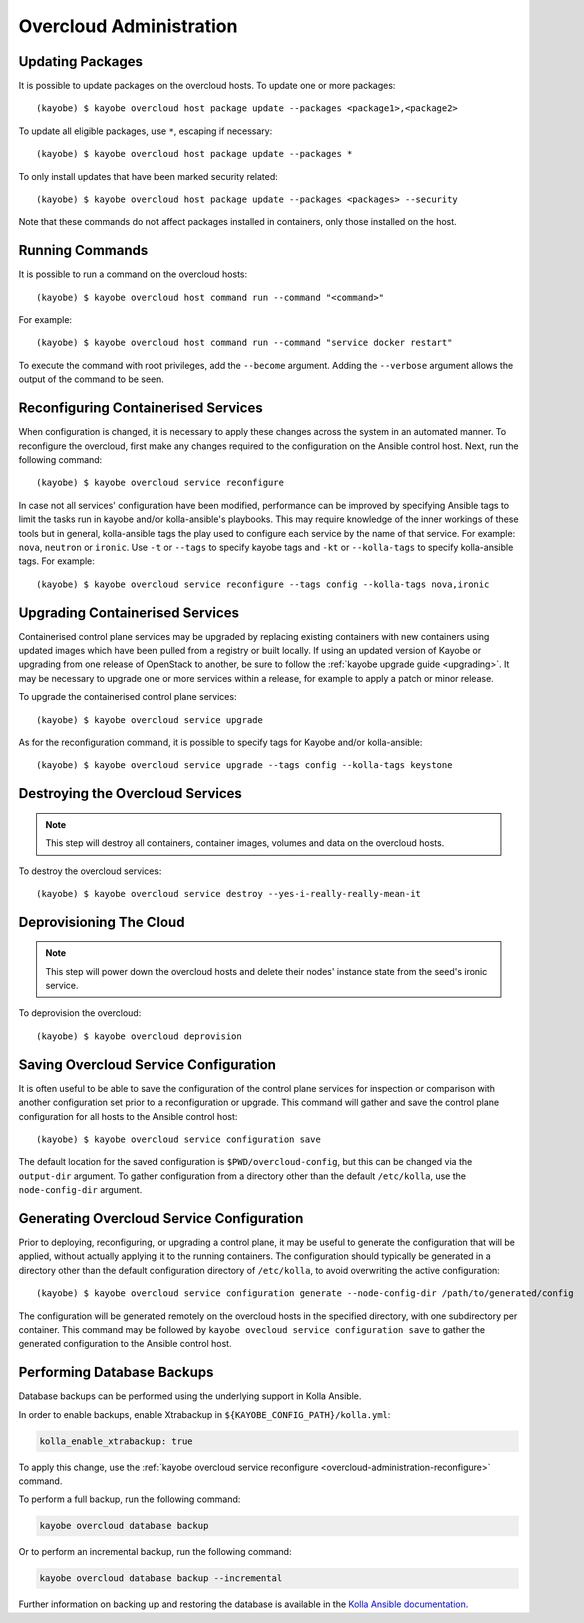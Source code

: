 ========================
Overcloud Administration
========================

Updating Packages
=================

It is possible to update packages on the overcloud hosts. To update one or more
packages::

    (kayobe) $ kayobe overcloud host package update --packages <package1>,<package2>

To update all eligible packages, use ``*``, escaping if necessary::

    (kayobe) $ kayobe overcloud host package update --packages *

To only install updates that have been marked security related::

    (kayobe) $ kayobe overcloud host package update --packages <packages> --security

Note that these commands do not affect packages installed in containers, only
those installed on the host.

Running Commands
================

It is possible to run a command on the overcloud hosts::

    (kayobe) $ kayobe overcloud host command run --command "<command>"

For example::

    (kayobe) $ kayobe overcloud host command run --command "service docker restart"

To execute the command with root privileges, add the ``--become`` argument.
Adding the ``--verbose`` argument allows the output of the command to be seen.

.. _overcloud-administration-reconfigure:

Reconfiguring Containerised Services
====================================

When configuration is changed, it is necessary to apply these changes across
the system in an automated manner.  To reconfigure the overcloud, first make
any changes required to the configuration on the Ansible control host.  Next,
run the following command::

    (kayobe) $ kayobe overcloud service reconfigure

In case not all services' configuration have been modified, performance can be
improved by specifying Ansible tags to limit the tasks run in kayobe and/or
kolla-ansible's playbooks.  This may require knowledge of the inner workings of
these tools but in general, kolla-ansible tags the play used to configure each
service by the name of that service.  For example: ``nova``, ``neutron`` or
``ironic``.  Use ``-t`` or ``--tags`` to specify kayobe tags and ``-kt`` or
``--kolla-tags`` to specify kolla-ansible tags.  For example::

    (kayobe) $ kayobe overcloud service reconfigure --tags config --kolla-tags nova,ironic

Upgrading Containerised Services
================================

Containerised control plane services may be upgraded by replacing existing
containers with new containers using updated images which have been pulled from
a registry or built locally.  If using an updated version of Kayobe or
upgrading from one release of OpenStack to another, be sure to follow the
:ref:`kayobe upgrade guide <upgrading>`.  It may be necessary to upgrade one
or more services within a release, for example to apply a patch or minor
release.

To upgrade the containerised control plane services::

    (kayobe) $ kayobe overcloud service upgrade

As for the reconfiguration command, it is possible to specify tags for Kayobe
and/or kolla-ansible::

    (kayobe) $ kayobe overcloud service upgrade --tags config --kolla-tags keystone

Destroying the Overcloud Services
=================================

.. note::

   This step will destroy all containers, container images, volumes and data on
   the overcloud hosts.

To destroy the overcloud services::

    (kayobe) $ kayobe overcloud service destroy --yes-i-really-really-mean-it

Deprovisioning The Cloud
========================

.. note::

   This step will power down the overcloud hosts and delete their nodes'
   instance state from the seed's ironic service.

To deprovision the overcloud::

    (kayobe) $ kayobe overcloud deprovision

Saving Overcloud Service Configuration
======================================

It is often useful to be able to save the configuration of the control
plane services for inspection or comparison with another configuration set
prior to a reconfiguration or upgrade. This command will gather and save the
control plane configuration for all hosts to the Ansible control host::

    (kayobe) $ kayobe overcloud service configuration save

The default location for the saved configuration is ``$PWD/overcloud-config``,
but this can be changed via the ``output-dir`` argument. To gather
configuration from a directory other than the default ``/etc/kolla``, use the
``node-config-dir`` argument.

Generating Overcloud Service Configuration
==========================================

Prior to deploying, reconfiguring, or upgrading a control plane, it may be
useful to generate the configuration that will be applied, without actually
applying it to the running containers. The configuration should typically be
generated in a directory other than the default configuration directory of
``/etc/kolla``, to avoid overwriting the active configuration::

    (kayobe) $ kayobe overcloud service configuration generate --node-config-dir /path/to/generated/config

The configuration will be generated remotely on the overcloud hosts in the
specified directory, with one subdirectory per container. This command may be
followed by ``kayobe ovecloud service configuration save`` to gather the
generated configuration to the Ansible control host.

Performing Database Backups
===========================

Database backups can be performed using the underlying support in Kolla
Ansible.

In order to enable backups, enable Xtrabackup in
``${KAYOBE_CONFIG_PATH}/kolla.yml``:

.. code-block:: console

   kolla_enable_xtrabackup: true

To apply this change, use the :ref:`kayobe overcloud service reconfigure
<overcloud-administration-reconfigure>` command.

To perform a full backup, run the following command:

.. code-block:: console

   kayobe overcloud database backup

Or to perform an incremental backup, run the following command:

.. code-block:: console

   kayobe overcloud database backup --incremental

Further information on backing up and restoring the database is available in
the `Kolla Ansible documentation
<https://docs.openstack.org/kolla-ansible/latest/admin/mariadb-backup-and-restore.html>`__.

